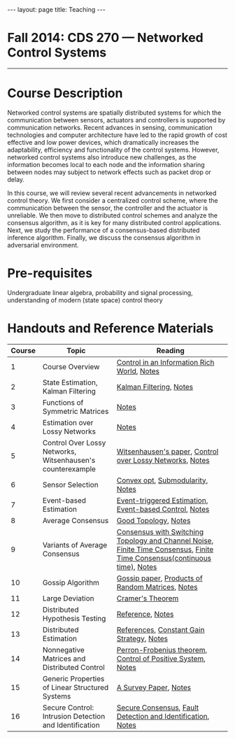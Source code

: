 #+OPTIONS:   H:4 num:nil toc:nil author:nil timestamp:nil tex:t 
#+BEGIN_HTML
---
layout: page
title: Teaching
---
#+END_HTML
* Fall 2014: CDS 270 --- Networked Control Systems
------
* Course Description

Networked control systems are spatially distributed systems for which the communication between sensors, actuators and controllers is supported by communication networks. Recent advances in sensing, communication technologies and computer architecture have led to the rapid growth of cost effective and low power devices, which dramatically increases the adaptability, efficiency and functionality of the control systems. However, networked control systems also introduce new challenges, as the information becomes local to each node and the information sharing between nodes may subject to network effects such as packet drop or delay.

In this course, we will review several recent advancements in networked control theory.  We first consider a centralized control scheme, where the communication between the sensor, the controller and the actuator is unreliable. We then move to distributed control schemes and analyze the consensus algorithm, as it is key for many distributed control applications. Next, we study the performance of a consensus-based distributed inference algorithm. Finally, we discuss the consensus algorithm in adversarial environment.

* Pre-requisites
  Undergraduate linear algebra, probability and signal processing, understanding of modern (state space) control theory

* Handouts and Reference Materials

| Course | Topic                                                      | Reading                                                                                                                |
|--------+------------------------------------------------------------+------------------------------------------------------------------------------------------------------------------------|
|      1 | Course Overview                                            | [[http://www.cds.caltech.edu/~murray/cdspanel/report/cdspanel-15aug02.pdf][Control in an Information Rich World]], [[file:../../public/cds270/lecture01.pdf][Notes]]                                                                             |
|      2 | State Estimation, Kalman Filtering                         | [[http://www.cs.unc.edu/~welch/kalman/][Kalman Filtering]], [[file:../../public/cds270/lecture02.pdf][Notes]]                                                                                                 |
|      3 | Functions of Symmetric Matrices                            | [[file:../../public/cds270/lecture03.pdf][Notes]]                                                                                                                  |
|      4 | Estimation over Lossy Networks                             | [[file:../../public/cds270/lecture04.pdf][Notes]]                                                                                                                  |
|      5 | Control Over Lossy Networks, Witsenhausen's counterexample | [[http://www.isr.umd.edu/~mcrotk/courses/references/counterexample.pdf ][Witsenhausen's paper]], [[http://users.ece.cmu.edu/~brunos/Publications/IEEE_proceedings_2006.pdf][Control over Lossy Networks]], [[file:../../public/cds270/lecture05.pdf][Notes]]                                                                 |
|      6 | Sensor Selection                                           | [[http://web.stanford.edu/~boyd/papers/sensor_selection.html][Convex opt]], [[http://las.ethz.ch/files/krause12survey.pdf][Submodularity]], [[file:../../public/cds270/lecture06.pdf][Notes]]                                                                                         |
|      7 | Event-based Estimation                                     | [[http://ieeexplore.ieee.org/xpl/articleDetails.jsp?tp=&arnumber=6760850][Event-triggered Estimation]], [[http://www.seas.ucla.edu/~tabuada/Papers/EventTriggered.pdf][Event-based Control]], [[file:../../public/cds270/lecture07.pdf][Notes]]                                                                   |
|      8 | Average Consensus                                          | [[http://ieeexplore.ieee.org/xpl/login.jsp?tp=&arnumber=4524051][Good Topology]], [[file:../../public/cds270/lecture08.pdf][Notes]]                                                                                                    |
|      9 | Variants of Average Consensus                              | [[http://users.ece.cmu.edu/~soummyak/Asilomar_07_sub.pdf ][Consensus with Switching Topology and Channel Noise]], [[https://ece.uwaterloo.ca/~ssundara/papers/acc07_distcon.pdf][Finite Time Consensus]], [[http://arxiv.org/pdf/math/0701724.pdf][Finite Time Consensus(continuous time)]], [[file:../../public/cds270/lecture09.pdf][Notes]] |
|     10 | Gossip Algorithm                                           | [[http://web.stanford.edu/~boyd/papers/gossip.html][Gossip paper]], [[http://www.jstor.org/discover/10.2307/2237962?uid=2&uid=4&sid=21104430055591][Products of Random Matrices]], [[file:../../public/cds270/lecture10.pdf][Notes]]                                                                         |
|     11 | Large Deviation                                            | [[http://www.ifp.illinois.edu/~srikant/ECE567/Fall09/cramer-many-sources.pdf][Cramer's Theorem]]                                                                                                       |
|     12 | Distributed Hypothesis Testing                             | [[http://ieeexplore.ieee.org/xpl/login.jsp?tp=&arnumber=5771607][Reference]], [[file:../../public/cds270/lecture12.pdf][Notes]]                                                                                                        |
|     13 | Distributed Estimation                                     | [[http://www.cds.caltech.edu/~murray/wiki/index.php/CDS_270-4:_Distributed_Kalman_Filtering][References]], [[http://paduaresearch.cab.unipd.it/90/1/DistributedKalmanFiltering.pdf][Constant Gain Strategy]], [[file:../../public/cds270/lecture13.pdf][Notes]]                                                                                |
|     14 | Nonnegative Matrices and Distributed Control               | [[http://www.math.harvard.edu/library/sternberg/slides/1180912pf.pdf][Perron-Frobenius theorem]], [[http://arxiv.org/pdf/1203.0047v3.pdf][Control of Positive System]], [[file:../../public/cds270/lecture14.pdf][Notes]]                                                              |
|     15 | Generic Properties of Linear Structured Systems            | [[http://www.sciencedirect.com/science/article/pii/S0005109803001043][A Survey Paper]], [[file:../../public/cds270/lecture15.pdf][Notes]]                                                                                                   |
|     16 | Secure Control: Intrusion Detection and Identification     | [[http://www.fabiopas.it/papers/FP-AB-FB-10a.pdf][Secure Consensus]], [[http://ieeexplore.ieee.org/xpl/login.jsp?tp=&arnumber=16422][Fault Detection and Identification]], [[file:../../public/cds270/lecture16.pdf][Notes]]                                                              |

